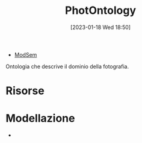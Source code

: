 :PROPERTIES:
:ID:       4d6146ac-92b1-4936-b239-7f77c1c34de0
:END:
#+title: PhotOntology
#+date: [2023-01-18 Wed 18:50]
#+filetags: project
- [[id:803f5b09-941a-4cf4-84ca-9e8c537ef453][ModSem]]

Ontologia che descrive il dominio della fotografia.

* Risorse
* Modellazione
-
